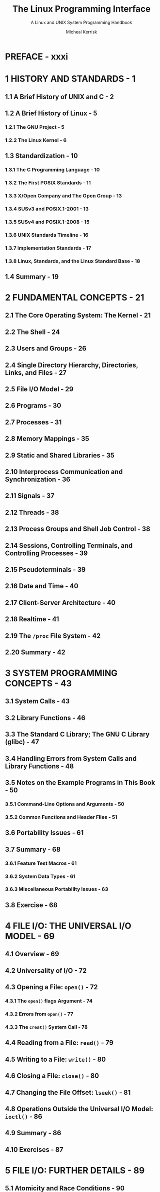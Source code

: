 #+TITLE: The Linux Programming Interface
#+SUBTITLE: A Linux and UNIX System Programming Handbook
#+AUTHOR: Micheal Kerrisk
#+YEAR: 2010
#+STARTUP: entitiespretty

* PREFACE - xxxi
* 1 HISTORY AND STANDARDS - 1
** 1.1 A Brief History of UNIX and C - 2
** 1.2 A Brief History of Linux - 5
*** 1.2.1 The GNU Project - 5
*** 1.2.2 The Linux Kernel - 6

** 1.3 Standardization - 10
*** 1.3.1 The C Programming Language - 10
*** 1.3.2 The First POSIX Standards - 11
*** 1.3.3 X/Open Company and The Open Group - 13
*** 1.3.4 SUSv3 and POSIX.1-2001 - 13
*** 1.3.5 SUSv4 and POSIX.1-2008 - 15
*** 1.3.6 UNIX Standards Timeline - 16
*** 1.3.7 Implementation Standards - 17
*** 1.3.8 Linux, Standards, and the Linux Standard Base - 18

** 1.4 Summary - 19

* 2 FUNDAMENTAL CONCEPTS - 21
** 2.1 The Core Operating System: The Kernel - 21
** 2.2 The Shell - 24
** 2.3 Users and Groups - 26
** 2.4 Single Directory Hierarchy, Directories, Links, and Files - 27
** 2.5 File I/O Model - 29
** 2.6 Programs - 30
** 2.7 Processes - 31
** 2.8 Memory Mappings - 35
** 2.9 Static and Shared Libraries - 35
** 2.10 Interprocess Communication and Synchronization - 36
** 2.11 Signals - 37
** 2.12 Threads - 38
** 2.13 Process Groups and Shell Job Control - 38
** 2.14 Sessions, Controlling Terminals, and Controlling Processes - 39
** 2.15 Pseudoterminals - 39
** 2.16 Date and Time - 40
** 2.17 Client-Server Architecture - 40
** 2.18 Realtime - 41
** 2.19 The ~/proc~ File System - 42
** 2.20 Summary - 42

* 3 SYSTEM PROGRAMMING CONCEPTS - 43
** 3.1 System Calls - 43
** 3.2 Library Functions - 46
** 3.3 The Standard C Library; The GNU C Library (glibc) - 47
** 3.4 Handling Errors from System Calls and Library Functions - 48
** 3.5 Notes on the Example Programs in This Book - 50
*** 3.5.1 Command-Line Options and Arguments - 50
*** 3.5.2 Common Functions and Header Files - 51

** 3.6 Portability Issues - 61
** 3.7 Summary - 68
*** 3.6.1 Feature Test Macros - 61
*** 3.6.2 System Data Types - 61
*** 3.6.3 Miscellaneous Portability Issues - 63

** 3.8 Exercise - 68

* 4 FILE I/O: THE UNIVERSAL I/O MODEL - 69
** 4.1 Overview - 69
** 4.2 Universality of I/O - 72
** 4.3 Opening a File: ~open()~ - 72
*** 4.3.1 The ~open()~ flags Argument - 74
*** 4.3.2 Errors from ~open()~ - 77
*** 4.3.3 The ~creat()~ System Call - 78

** 4.4 Reading from a File: ~read()~ - 79
** 4.5 Writing to a File: ~write()~ - 80
** 4.6 Closing a File: ~close()~ - 80
** 4.7 Changing the File Offset: ~lseek()~ - 81
** 4.8 Operations Outside the Universal I/O Model: ~ioctl()~ - 86
** 4.9 Summary - 86
** 4.10 Exercises - 87

* 5 FILE I/O: FURTHER DETAILS - 89
** 5.1 Atomicity and Race Conditions - 90
** 5.2 File Control Operations: fcntl() - 92
** 5.3 Open File Status Flags - 93
** 5.4 Relationship Between File Descriptors and Open Files - 94
** 5.5 Duplicating File Descriptors - 96
** 5.6 File I/O at a Specified Offset: pread() and pwrite() - 98
** 5.7 Scatter-Gather I/O: readv() and writev() - 99
** 5.8 Truncating a File: truncate() and ftruncate() - 103
** 5.9 Nonblocking I/O - 103
** 5.10 I/O on Large Files - 104
** 5.11 The /dev/fd Directory - 107
** 5.12 Creating Temporary Files - 108
** 5.13 Summary - 109
** 5.14 Exercises - 110

* 6 PROCESSES - 113
** 6.1  Processes and Programs - 113
** 6.2  Process ID and Parent Process ID - 114
** 6.3  Memory Layout of a Process - 114
** 6.4  Virtual Memory Management - 118
** 6.5  The Stack and Stack Frames - 121
** 6.6  Command-Line Arguments (argc, argv) - 122
** 6.7  Environment List - 125
** 6.8  Performing a Nonlocal Goto: ~setjmp()~ and ~longjmp()~ - 131
** 6.9  Summary - 138
** 6.10 Exercises - 138

* 7 MEMORY ALLOCATION - 139
** 7.1 Allocating Memory on the Heap - 139
*** 7.1.1 Adjusting the Program Break: ~brk()~ and ~sbrk()~ - 139
*** 7.1.2 Allocating Memory on the Heap: ~malloc()~ and ~free()~ - 140
*** 7.1.3 Implementation of ~malloc()~ and ~free()~ - 144
*** 7.1.4 Other Methods of Allocating Memory on the Heap - 147

** 7.2 Allocating Memory on the Stack: ~alloca()~ - 150
** 7.3 Summary - 151
** 7.4 Exercises - 152

* 8 USERS AND GROUPS - 153
** 8.1 The Password File: =/etc/passwd= - 153
** 8.2 The Shadow Password File: =/etc/shadow= - 155
** 8.3 The Group File: =/etc/group= - 155
** 8.4 Retrieving User and Group Information - 157
** 8.5 Password Encryption and User Authentication - 162
** 8.6 Summary - 166
** 8.7 Exercises - 166

* 9 PROCESS CREDENTIALS - 167
** 9.1 Real User ID and Real Group ID - 167
** 9.2 Effective User ID and Effective Group ID - 168
** 9.3 Set-User-ID and Set-Group-ID Programs - 168
** 9.4 Saved Set-User-ID and Saved Set-Group-ID - 170
** 9.5 File-System User ID and File-System Group ID - 171
** 9.6 Supplementary Group IDs - 172
** 9.7 Retrieving and Modifying Process Credentials - 172
*** 9.7.1 Retrieving and Modifying Real, Effective, and Saved Set IDs - 172
*** 9.7.2 Retrieving and Modifying File-System IDs - 178
*** 9.7.3 Retrieving and Modifying Supplementary Group IDs - 178
*** 9.7.4 Summary of Calls for Modifying Process Credentials - 180
*** 9.7.5 Example: Displaying Process Credentials - 182

** 9.8 Summary - 183
** 9.9 Exercises - 184

* 10 TIME - 185
** 10.1 Calendar Time - 186
** 10.2 Time-Conversion Functions - 187
*** 10.2.1 Converting time_t to Printable Form - 188
*** 10.2.2 Converting Between time_t and Broken-Down Time - 189
*** 10.2.3 Converting Between Broken-Down Time and Printable Form - 191

** 10.3 Timezones - 197
** 10.4 Locales - 200
** 10.5 Updating the System Clock - 204
** 10.6 The Software Clock (Jiffies) - 205
** 10.7 Process Time - 206
** 10.8 Summary - 209
** 10.9 Exercise - 210

* 11 SYSTEM LIMITS AND OPTIONS - 211
** 11.1 System Limits - 212
** 11.2 Retrieving System Limits (and Options) at Run Time - 215
** 11.3 Retrieving File-Related Limits (and Options) at Run Time - 217
** 11.4 Indeterminate Limits - 219
** 11.5 System Options - 219
** 11.6 Summary - 221
** 11.7 Exercises - 222

* 12 SYSTEM AND PROCESS INFORMATION - 223
** 12.1 The /proc File System - 223
*** 12.1.1 Obtaining Information About a Process: =/proc/ PID= - 224
*** 12.1.2 System Information Under =/proc= - 226
*** 12.1.3 Accessing /proc Files - 226

** 12.2 System Identification: ~uname()~ - 229
** 12.3 Summary - 231
** 12.4 Exercises - 231

* 13 FILE I/O BUFFERING - 223
** 13.1 Kernel Buffering of File I/O: The Buffer Cache - 223
** 13.2 Buffering in the stdio Library - 237
** 13.3 Controlling Kernel Buffering of File I/O - 239
** 13.4 Summary of I/O Buffering - 243
** 13.5 Advising the Kernel About I/O Patterns - 244
** 13.6 Bypassing the Buffer Cache: Direct I/O - 246
** 13.7 Mixing Library Functions and System Calls for File I/O - 248 
** 13.8 Summary - 249
** 13.9 Exercises - 250

* 14 FILE SYSTEMS - 251
** 14.1 Device Special Files (Devices) - 252
** 14.2 Disks and Partitions - 253 
** 14.3 File Systems - 254
** 14.4 I-nodes - 256
** 14.5 The Virtual File System (VFS) - 259
** 14.6 Journaling File Systems - 260
** 14.7 Single Directory Hierarchy and Mount Points - 261
** 14.8 Mounting and Unmounting File Systems - 262
*** 14.8.1 Mounting a File System: ~mount()~ - 264
*** 14.8.2 Unmounting a File System: ~umount()~ and ~umount2()~ - 269

** 14.9 Advanced Mount Features - 271
*** 14.9.1 Mounting a File System at Multiple Mount Points - 271
*** 14.9.2 Stacking Multiple Mounts on the Same Mount Point - 271
*** 14.9.3 Mount Flags That Are Per-Mount Options - 272 
*** 14.9.4 Bind Mounts - 272
*** 14.9.5 Recursive Bind Mounts - 273

** 14.10 A Virtual Memory File System: tmpfs - 274
** 14.11 Obtaining Information About a File System: ~statvfs()~ - 276
** 14.12 Summary - 277
** 14.13 Exercise - 278

* 15 FILE ATTRIBUTES - 279
** 15.1 Retrieving File Information: ~stat()~ - 279
** 15.2 File Timestamps - 285
*** 15.2.1 Changing File Timestamps with ~utime()~ and ~utimes()~ - 287
*** 15.2.2 Changing File Timestamps with ~utimensat()~ and ~futimens()~ - 289

** 15.3 File Ownership - 291
*** 15.3.1 Ownership of New Files - 291
*** 15.3.2 Changing File Ownership: ~chown()~, ~fchown()~, and ~lchown()~ - 291

** 15.4 File Permissions - 294
*** 15.4.1 Permissions on Regular Files - 294 
*** 15.4.2 Permissions on Directories - 297
*** 15.4.3 Permission-Checking Algorithm - 297 
*** 15.4.4 Checking File Accessibility: ~access()~ - 299 
*** 15.4.5 Set-User-ID, Set-Group-ID, and Sticky Bits - 300
*** 15.4.6 The Process File Mode Creation Mask: ~umask()~ - 301 
*** 15.4.7 Changing File Permissions: ~chmod()~ and ~fchmod()~ - 303 

** 15.5 I-node Flags (ext2 Extended File Attributes) - 304
** 15.6 Summary - 308
** 15.7 Exercises - 309

* 16 EXTENDED ATTRIBUTES - 311
** 16.1 Overview - 311
** 16.2 Extended Attribute Implementation Details - 313 
** 16.3 System Calls for Manipulating Extended Attributes - 314
** 16.4 Summary - 318
** 16.5 Exercise - 318 

* 17 ACCESS CONTROL LISTS - 319
** 17.1 Overview - 320
** 17.2 ACL Permission-Checking Algorithm - 321
** 17.3 Long and Short Text Forms for ACLs - 323
** 17.4 The ACL_MASK Entry and the ACL Group Class - 324
** 17.5 The getfacl and setfacl Commands - 325
** 17.6 Default ACLs and File Creation - 327
** 17.7 ACL Implementation Limits - 328
** 17.8 The ACL API - 329
** 17.9 Summary - 337
** 17.10 Exercise - 337

* 18 DIRECTORIES AND LINKS - 339
** 18.1 Directories and (Hard) Links - 339
** 18.2 Symbolic (Soft) Links - 342
** 18.3 Creating and Removing (Hard) Links: ~link()~ and ~unlink()~ - 344
** 18.4 Changing the Name of a File: ~rename()~ - 348
** 18.5 Working with Symbolic Links: ~symlink()~ and ~readlink()~ - 349
** 18.6 Creating and Removing Directories: ~mkdir()~ and ~rmdir()~ - 350
** 18.7 Removing a File or Directory: ~remove()~ - 352
** 18.8 Reading Directories: ~opendir()~ and ~readdir()~ - 352
** 18.9 File Tree Walking: ~nftw()~ - 358
** 18.10 The Current Working Directory of a Process - 363
** 18.11 Operating Relative to a Directory File Descriptor - 365
** 18.12 Changing the Root Directory of a Process: ~chroot()~ - 367
** 18.13 Resolving a Pathname: ~realpath()~ - 369
** 18.14 Parsing Pathname Strings: ~dirname()~ and ~basename()~ - 370
** 18.15 Summary - 372
** 18.16 Exercises - 373

* 19 MONITORING FILE EVENTS - 375
** 19.1 Overview - 376
** 19.2 The ~inotify~ API - 376
** 19.3 ~inotify~ Events - 378
** 19.4 Reading ~inotify~ Events - 379
** 19.5 Queue Limits and =/proc= Files - 385
** 19.6 An Older System for Monitoring File Events: ~dnotify~ - 386
** 19.7 Summary - 386
** 19.8 Exercise - 386

* 20 SIGNALS: FUNDAMENTAL CONCEPTS - 387
** 20.1 Concepts and Overview - 388
** 20.2 Signal Types and Default Actions - 390
** 20.3 Changing Signal Dispositions: ~signal()~ - 397
** 20.4 Introduction to Signal Handlers - 398
** 20.5 Sending Signals: ~kill()~ - 401
** 20.6 Checking for the Existence of a Process - 403
** 20.7 Other Ways of Sending Signals: ~raise()~ and ~killpg()~ - 404
** 20.8 Displaying Signal Descriptions - 406
** 20.9 Signal Sets - 406
** 20.10 The Signal Mask (Blocking Signal Delivery) - 410
** 20.11 Pending Signals - 411
** 20.12 Signals Are Not Queued - 412
** 20.13 Changing Signal Dispositions: ~sigaction()~ - 416
** 20.14 Waiting for a Signal: ~pause()~ - 418
** 20.15 Summary - 418
** 20.16 Exercises - 419

* 21 SIGNALS: SIGNAL HANDLERS - 421
** 21.1 Designing Signal Handlers - 422
*** 21.1.1 Signals Are Not Queued (Revisited) - 422
*** 21.1.2 Reentrant and Async-Signal-Safe Functions - 422
*** 21.1.3 Global Variables and the ~sig_atomic_t~ Data Type - 428

** 21.2 Other Methods of Terminating a Signal Handler - 428
*** 21.2.1 Performing a Nonlocal Goto from a Signal Handler - 429
*** 21.2.2 Terminating a Process Abnormally: ~abort()~ - 433

** 21.3 Handling a Signal on an Alternate Stack: ~sigaltstack()~ - 434
** 21.4 The SA_SIGINFO Flag - 437
** 21.5 Interruption and Restarting of System Calls - 442
** 21.6 Summary - 445
** 21.7 Exercise - 446 

* 22 SIGNALS: ADVANCED FEATURES - 447
** 22.1 Core Dump Files - 448
** 22.2 Special Cases for Delivery, Disposition, and Handling - 450
** 22.3 Interruptible and Uninterruptible Process Sleep States - 451
** 22.4 Hardware-Generated Signals - 452
** 22.5 Synchronous and Asynchronous Signal Generation - 452 
** 22.6 Timing and Order of Signal Delivery - 453
** 22.7 Implementation and Portability of ~signal()~ - 454
** 22.8 Realtime Signals - 456
*** 22.8.1 Sending Realtime Signals - 458
*** 22.8.2 Handling Realtime Signals - 460

** 22.9  Waiting for a Signal Using a Mask: ~sigsuspend()~ - 464
** 22.10 Synchronously Waiting for a Signal - 468
** 22.11 Fetching Signals via a File Descriptor - 471
** 22.12 Interprocess Communication with Signals - 474
** 22.13 Earlier Signal APIs (System V and BSD) - 475
** 22.14 Summary - 477
** 22.15 Exercises - 478

* 23 TIMERS AND SLEEPING - 479
** 23.1 Interval Timers- 479
** 23.2 Scheduling and Accuracy of Timers - 485
** 23.3 Setting Timeouts on Blocking Operations - 486
** 23.4 Suspending Execution for a Fixed Interval (Sleeping) - 487
*** 23.4.1 Low-Resolution Sleeping: ~sleep()~ - 487
*** 23.4.2 High-Resolution Sleeping: ~nanosleep()~ - 488

** 23.5 POSIX Clocks - 491
*** 23.5.1 Retrieving the Value of a Clock: ~clock_gettime()~ - 491
*** 23.5.2 Setting the Value of a Clock: ~clock_settime()~ - 492
*** 23.5.3 Obtaining the Clock ID of a Specific Process or Thread - 493
*** 23.5.4 Improved High-Resolution Sleeping: ~clock_nanosleep()~ - 493

** 23.6 POSIX Interval Timers - 495
*** 23.6.1 Creating a Timer: ~timer_create()~ - 495
*** 23.6.2 Arming and Disarming a Timer: ~timer_settime()~ - 498
*** 23.6.3 Retrieving the Current Value of a Timer: ~timer_gettime()~ - 499
*** 23.6.4 Deleting a Timer: ~timer_delete()~ - 499
*** 23.6.5 Notification via a Signal - 499
*** 23.6.6 Timer Overruns - 503
*** 23.6.7 Notification via a Thread - 504

** 23.7 Timers That Notify via File Descriptors: the ~timerfd~ API - 507
** 23.8 Summary - 511
** 23.9 Exercises - 512

* 24 PROCESS CREATION - 513
** 24.1 Overview of ~fork()~, ~exit()~, ~wait()~, and ~execve()~ - 513
** 24.2 Creating a New Process: ~fork()~ - 515
*** 24.2.1 File Sharing Between Parent and Child - 517
*** 24.2.2 Memory Semantics of ~fork()~ - 520

** 24.3 The ~vfork()~ System Call - 522
** 24.4 Race Conditions After ~fork()~ - 525
** 24.5 Avoiding Race Conditions by Synchronizing with Signals - 527
** 24.6 Summary - 529
** 24.7 Exercises - 530

* 25 PROCESS TERMINATION - 531
** 25.1 Terminating a Process: ~_exit()~ and ~exit()~ - 531
** 25.2 Details of Process Termination - 533
** 25.3 Exit Handlers - 533
** 25.4 Interactions Between ~fork()~, stdio Buffers, and ~_exit()~ - 537
** 25.5 Summary - 538
** 25.6 Exercise - 539

* 26 MONITORING CHILD PROCESSES - 541
** 26.1  Waiting on a Child Process - 541
*** 26.1.1 The ~wait()~ System Call- 541
*** 26.1.2 The ~waitpid()~ System Call - 544
*** 26.1.3 The Wait Status Value - 545
*** 26.1.4 Process Termination from a Signal Handler - 549
*** 26.1.5 The ~waitid()~ System Call - 550
*** 26.1.6 The ~wait3()~ and ~wait4()~ System Calls - 552

** 26.2 Orphans and Zombies - 553
** 26.3 The ~SIGCHLD~ Signal - 555
*** 26.3.1 Establishing a Handler for ~SIGCHLD~ - 555
*** 26.3.2 Delivery of ~SIGCHLD~ for Stopped Children - 559
*** 26.3.3 Ignoring Dead Child Processes - 559

** 26.4 Summary - 561
** 26.5 Exercises - 562

* 27 PROGRAM EXECUTION - 563
** 27.1 Executing a New Program: ~execve()~ - 563
** 27.2 The ~exec()~ Library Functions - 567
*** 27.2.1 The ~PATH~ Environment Variable - 568
*** 27.2.2 Specifying Program Arguments as a List - 570
*** 27.2.3 Passing the Caller's Environment to the New Program - 570
*** 27.2.4 Executing a File Referred to by a Descriptor: ~fexecve()~ - 571

** 27.3 Interpreter Scripts - 572
** 27.4 File Descriptors and ~exec()~ - 575
** 27.5 Signals and ~exec()~ - 578
** 27.6 Executing a Shell Command: ~system()~ - 579
** 27.7 Implementing ~system()~ - 582
** 27.8 Summary - 588
** 27.9 Exercises - 589

* 28 PROCESS CREATION AND PROGRAM EXECUTION IN MORE DETAIL - 591
** 28.1 Process Accounting - 591
** 28.2 The ~clone()~ System Call - 591
*** 28.2.1 The ~clone()~ flags Argument - 598
*** 28.2.2 Extensions to ~waitpid()~ for Cloned Children - 603

** 28.3 Speed of Process Creation - 609
** 28.4 Effect of ~exec()~ and ~fork()~ on Process Attributes - 610
** 28.5 Summary - 612
** 28.6 Exercise - 616

* 29 THREADS: INTRODUCTION - 617
** 29.1 Overview - 617
** 29.2 Background Details of the Pthreads API - 620
** 29.3 Thread Creation - 622
** 29.4 Thread Termination - 623
** 29.5 Thread IDs - 624
** 29.6 Joining with a Terminated Thread - 625
** 29.7 Detaching a Thread - 627
** 29.8 Thread Attributes - 628
** 29.9 Threads Versus Processes - 629
** 29.10 Summary - 629
** 29.11 Exercises - 630

* 30 THREADS: THREAD SYNCHRONIZATION - 631
** 30.1 Protecting Accesses to Shared Variables: Mutexes - 631
*** 30.1.1 Statically Allocated Mutexes - 635
*** 30.1.2 Locking and Unlocking a Mutex - 635
*** 30.1.3 Performance of Mutexes - 638
*** 30.1.4 Mutex Deadlocks - 639
*** 30.1.5 Dynamically Initializing a Mutex - 639
*** 30.1.6 Mutex Attributes - 640
*** 30.1.7 Mutex Types - 640

** 30.2 Signaling Changes of State: Condition Variables - 642
*** 30.2.1 Statically Allocated Condition Variables - 643
*** 30.2.2 Signaling and Waiting on Condition Variables - 643
*** 30.2.3 Testing a Condition Variable's Predicate - 647
*** 30.2.4 Example Program: Joining Any Terminated Thread - 648
*** 30.2.5 Dynamically Allocated Condition Variables - 651

** 30.3 Summary - 652
** 30.4 Exercises - 652

* 31 THREADS: THREAD SAFETY AND PER-THREAD STORAGE - 655
** 31.1 Thread Safety (and Reentrancy Revisited) - 655
** 31.2 One-Time Initialization - 658
** 31.3 Thread-Specific Data - 659
*** 31.3.1 Thread-Specific Data from the Library Function's Perspective - 660
*** 31.3.2 Overview of the Thread-Specific Data API - 660
*** 31.3.3 Details of the Thread-Specific Data API - 661
*** 31.3.4 Employing the Thread-Specific Data API - 663
*** 31.3.5 Thread-Specific Data Implementation Limits - 668

** 31.4 Thread-Local Storage - 668
** 31.5 Summary - 669
** 31.6 Exercises - 670

* 32 THREADS: THREAD CANCELLATION - 671
** 32.1 Canceling a Thread - 671
** 32.2 Cancellation State and Type - 672
** 32.3 Cancellation Points - 673
** 32.4 Testing for Thread Cancellation - 675
** 32.5 Cleanup Handlers - 676
** 32.6 Asynchronous Cancelability - 680
** 32.7 Summary - 680

* 33 THREADS: FURTHER DETAILS - 681
** 33.1 Thread Stacks - 681
** 33.2 Threads and Signals - 682
*** 33.2.1 How the UNIX Signal Model Maps to Threads - 682
*** 33.2.2 Manipulating the Thread Signal Mask - 684
*** 33.2.3 Sending a Signal to a Thread - 684
*** 33.2.4 Dealing with Asynchronous Signals Sanely - 685

** 33.3 Threads and Process Control - 686
** 33.4 Thread Implementation Models - 687 
** 33.5 Linux Implementations of POSIX Threads - 689
*** 33.5.1 LinuxThreads - 689 
*** 33.5.2 NPTL - 692
*** 33.5.3 Which Threading Implementation? - 694

** 33.6 Advanced Features of the Pthreads API - 696
** 33.7 Summary - 696
** 33.8 Exercises - 697

* 34 PROCESS GROUPS, SESSIONS, AND JOB CONTROL - 699
** 34.1 Overview - 699
** 34.2 Process Groups - 701
** 34.3 Sessions - 704
** 34.4 Controlling Terminals and Controlling Processes - 706
** 34.5 Foreground and Background Process Groups - 708
** 34.6 The SIGHUP Signal - 709
*** 34.6.1 Handling of SIGHUP by the Shell - 710
*** 34.6.2 SIGHUP and Termination of the Controlling Process - 712

** 34.7 Job Control - 714
*** 34.7.1 Using Job Control Within the Shell - 714
*** 34.7.2 Implementing Job Control - 717
*** 34.7.3 Handling Job-Control Signals - 722
*** 34.7.4 Orphaned Process Groups (and SIGHUP Revisited) - 725
** 34.8 Summary - 730
** 34.9 Exercises - 731

* 35 PROCESS PRIORITIES AND SCHEDULING - 733
** 35.1 Process Priorities (Nice Values) - 733
** 35.2 Overview of Realtime Process Scheduling - 737
*** 35.2.1 The ~SCHED_RR~ Policy - 739
*** 35.2.2 The ~SCHED_FIFO~ Policy - 740
*** 35.2.3 The ~SCHED_BATCH~ and ~SCHED_IDLE~ Policies - 740

** 35.3 Realtime Process Scheduling API - 740
*** 35.3.1 Realtime Priority Ranges - 740
*** 35.3.2 Modifying and Retrieving Policies and Priorities - 741
*** 35.3.3 Relinquishing the CPU - 747
*** 35.3.4 The ~SCHED_RR~ Time Slice - 747

** 35.4 CPU Affinity - 748
** 35.5 Summary - 751
** 35.6 Exercises - 751

* 36 PROCESS RESOURCES - 753
** 36.1 Process Resource Usage - 753
** 36.2 Process Resource Limits - 755
** 36.3 Details of Specific Resource Limits - 760
** 36.4 Summary - 765
** 36.5 Exercises - 765

* 37 DAEMONS - 767
** 37.1 Overview - 767
** 37.2 Creating a Daemon - 768
** 37.3 Guidelines for Writing Daemons - 771
** 37.4 Using ~SIGHUP~ to Reinitialize a Daemon - 772
** 37.5 Logging Messages and Errors Using ~syslog~ - 775
*** 37.5.1 Overview - 775
*** 37.5.2 The ~syslog~ API - 777
*** 37.5.3 The =/etc/syslog.conf= File - 781

** 37.6 Summary - 782
** 37.7 Exercise - 782

* 38 WRITING SECURE PRIVILEGED PROGRAMS - 783
** 38.1 Is a Set-User-ID or Set-Group-ID Program Required? - 784
** 38.2 Operate with Least Privilege - 784
** 38.3 Be Careful When Executing a Program - 787
** 38.4 Avoid Exposing Sensitive Information - 788
** 38.5 Confine the Process - 789
** 38.6 Beware of Signals and Race Conditions - 790
** 38.7 Pitfalls When Performing File Operations and File I/O - 790
** 38.8 Don't Trust Inputs or the Environment - 791
** 38.9 Beware of Buffer Overruns - 792
** 38.10 Beware of Denial-of-Service Attacks - 793
** 38.11 Check Return Statuses and Fail Safely - 794
** 38.12 Summary - 795
** 38.13 Exercises - 796

* 39 CAPABILITIES - 797
** 39.1 Rationale for Capabilities - 797
** 39.2 The Linux Capabilities - 798
** 39.3 Process and File Capabilities - 798
*** 39.3.1 Process Capabilities - 798
*** 39.3.2 File Capabilities - 799
*** 39.3.3 Purpose of the Process Permitted and Effective Capability Sets - 802
*** 39.3.4 Purpose of the File Permitted and Effective Capability Sets - 802
*** 39.3.5 Purpose of the Process and File Inheritable Sets - 802
*** 39.3.6 Assigning and Viewing File Capabilities from the Shell - 803

** 39.4 The Modern Capabilities Implementation - 804
** 39.5 Transformation of Process Capabilities During ~exec()~ - 805
*** 39.5.1 Capability Bounding Set - 805
*** 39.5.2 Preserving root Semantics - 806

** 39.6 Effect on Process Capabilities of Changing User IDs - 806
** 39.7 Changing Process Capabilities Programmatically - 807
** 39.8 Creating Capabilities-Only Environments - 811
** 39.9 Discovering the Capabilities Required by a Program - 813
** 39.10 Older Kernels and Systems Without File Capabilities - 814
** 39.11 Summary - 816
** 39.12 Exercise - 816

* 40 LOGIN ACCOUNTING - 817
** 40.1 Overview of the utmp and wtmp Files - 817
** 40.2 The utmpx API - 818
** 40.3 The utmpx Structure - 818
** 40.4 Retrieving Information from the utmp and wtmp Files - 821
** 40.5 Retrieving the Login Name: ~getlogin()~ - 825
** 40.6 Updating the utmp and wtmp Files for a Login Session - 825
** 40.7 The lastlog File - 830
** 40.8 Summary - 832
** 40.9 Exercises - 832

* 41 FUNDAMENTALS OF SHARED LIBRARIES - 833
** 41.1 Object Libraries - 833
** 41.2 Static Libraries - 834
** 41.3 Overview of Shared Libraries - 836
** 41.4 Creating and Using Shared Libraries -- A First Pass - 837
*** 41.4.1 Creating a Shared Library - 837
*** 41.4.2 Position-Independent Code - 838
*** 41.4.3 Using a Shared Library - 839
*** 41.4.4 The Shared Library Soname - 840

** 41.5 Useful Tools for Working with Shared Libraries - 843
** 41.6 Shared Library Versions and Naming Conventions - 844
** 41.7 Installing Shared Libraries - 847
** 41.8 Compatible Versus Incompatible Libraries - 850
** 41.9 Upgrading Shared Libraries - 850
** 41.10 Specifying Library Search Directories in an Object File - 851
** 41.11 Finding Shared Libraries at Run Time - 854
** 41.12 Run-Time Symbol Resolution - 854
** 41.13 Using a Static Library Instead of a Shared Library - 856
** 41.14 Summary - 856
** 41.15 Exercise - 857

* 42 ADVANCED FE ATURES OF SHARED LIBRARIES - 859
** 42.1 Dynamically Loaded Libraries - 859
*** 42.1.1 Opening a Shared Library: ~dlopen()~ - 860
*** 42.1.2 Diagnosing Errors: ~dlerror()~ - 862
*** 42.1.3 Obtaining the Address of a Symbol: ~dlsym()~ - 862
*** 42.1.4 Closing a Shared Library: ~dlclose()~ - 866
*** 42.1.5 Obtaining Information About Loaded Symbols: ~dladdr()~ - 866
*** 42.1.6 Accessing Symbols in the Main Program - 867

** 42.2 Controlling Symbol Visibility - 867
** 42.3 Linker Version Scripts - 868
*** 42.3.1 Controlling Symbol Visibility with Version Scripts - 868
*** 42.3.2 Symbol Versioning - 870

** 42.4 Initialization and Finalization Functions - 872
** 42.5 Preloading Shared Libraries - 873
** 42.6 Monitoring the Dynamic Linker: LD_DEBUG - 874
** 42.7 Summary - 875
** 42.8 Exercises - 876

* 43 INTERPROCESS COMMUN ICATION OVERVIEW - 877
** 43.1 A Taxonomy of IPC Facilities - 877
** 43.2 Communication Facilities - 879
** 43.3 Synchronization Facilities - 880
** 43.4 Comparing IPC Facilities - 882
** 43.5 Summary - 887
** 43.6 Exercises - 887

* 44 PIPES AND FIFOS - 889
** 44.1 Overview - 889
** 44.2 Creating and Using Pipes- 892
** 44.3 Pipes as a Method of Process Synchronization - 897
** 44.4 Using Pipes to Connect Filters - 899
** 44.5 Talking to a Shell Command via a Pipe: ~popen()~ - 902
** 44.6 Pipes and stdio Buffering - 906
** 44.7 FIFOs - 906
** 44.8 A Client-Server Application Using FIFOs - 909
** 44.9 Nonblocking I/O - 915
** 44.10 Semantics of ~read()~ and ~write()~ on Pipes and FIFOs - 917
** 44.11 Summary - 918
** 44.12 Exercises - 919

* 45 INTRODUCTION TO SYSTEM V IPC - 921
** 45.1 API Overview - 922
** 45.2 IPC Keys - 925
** 45.3 Associated Data Structure and Object Permissions - 927
** 45.4 IPC Identifiers and Client-Server Applications - 929
** 45.5 Algorithm Employed by System V IPC get Calls - 931
** 45.6 The ipcs and ipcrm Commands - 934
** 45.7 Obtaining a List of All IPC Objects - 935
** 45.8 IPC Limits - 935
** 45.9 Summary - 936
** 45.10 Exercises - 936

* 46 SYSTEM V MESSAGE QUEUES - 937
** 46.1 Creating or Opening a Message Queue - 938
** 46.2 Exchanging Messages - 940
*** 46.2.1 Sending Messages - 940
*** 46.2.2 Receiving Messages - 943

** 46.3 Message Queue Control Operations - 947
** 46.4 Message Queue Associated Data Structure - 948
** 46.5 Message Queue Limits - 950
** 46.6 Displaying All Message Queues on the System - 951
** 46.7 Client-Server Programming with Message Queues - 953
** 46.8 A File-Server Application Using Message Queues - 955
** 46.9 Disadvantages of System V Message Queues - 961
** 46.10 Summary - 962
** 46.11 Exercises - 963

* 47 SYSTEM V SEMAPHORES - 965
** 47.1 Overview - 966
** 47.2 Creating or Opening a Semaphore Set - 969
** 47.3 Semaphore Control Operations - 969
** 47.4 Semaphore Associated Data Structure - 972
** 47.5 Semaphore Initialization - 975
** 47.6 Semaphore Operations - 978
** 47.7 Handling of Multiple Blocked Semaphore Operations - 986
** 47.8 Semaphore Undo Values - 986
** 47.9 Implementing a Binary Semaphores Protocol - 988
** 47.10 Semaphore Limits - 991
** 47.11 Disadvantages of System V Semaphores - 993
** 47.12 Summary - 993
** 47.13 Exercises - 994

* 48 SYSTEM V SHARED MEMORY - 997
** 48.1 Overview - 998
** 48.2 Creating or Opening a Shared Memory Segment - 998
** 48.3 Using Shared Memory - 999
** 48.4 Example: Transferring Data via Shared Memory - 1001
** 48.5 Location of Shared Memory in Virtual Memory - 1006
** 48.6 Storing Pointers in Shared Memory - 1010
** 48.7 Shared Memory Control Operations - 1011
** 48.8 Shared Memory Associated Data Structure - 1012
** 48.9 Shared Memory Limits - 1014
** 48.10 Summary - 1015
** 48.11 Exercises - 1016

* 49 MEMORY MAPPINGS - 1017
** 49.1 Overview - 1017
** 49.2 Creating a Mapping: ~mmap()~ - 1020
** 49.3 Unmapping a Mapped Region: ~munmap()~ - 1023
** 49.4 File Mappings - 1024
*** 49.4.1 Private File Mappings - 1024
*** 49.4.2 Shared File Mappings - 1025
*** 49.4.3 Boundary Cases - 1029
*** 49.4.4 Memory Protection and File Access Mode Interactions - 1030

** 49.5 Synchronizing a Mapped Region: ~msync()~ - 1031
** 49.6 Additional ~mmap()~ Flags - 1033
** 49.7 Anonymous Mappings - 1034
** 49.8 Remapping a Mapped Region: ~mremap()~ - 1037
** 49.9 ~MAP_NORESERVE~ and Swap Space Overcommitting - 1038
** 49.10 The ~MAP_FIXED~ Flag - 1040
** 49.11 Nonlinear Mappings: ~remap_file_pages()~ - 1041
** 49.12 Summary - 1043
** 49.13 Exercises - 1044

* 50 VIRTUAL MEMORY OPERATIONS - 1045
** 50.1 Changing Memory Protection: ~mprotect()~ - 1045
** 50.2 Memory Locking: ~mlock()~ and ~mlockall()~ - 1047
** 50.3 Determining Memory Residence: ~mincore()~ - 1051
** 50.4 Advising Future Memory Usage Patterns: ~madvise()~ - 1054
** 50.5 Summary - 1056
** 50.6 Exercises - 1056

* 51 INTRODUCTION TO POSIX IPC - 1057
** 51.1 API Overview - 1058
** 51.2 Comparison of System V IPC and POSIX IPC - 1061
** 51.3 Summary - 1062

* 52 POSIX MESSAGE QUEUES - 1063
** 52.1 Overview - 1064
** 52.2 Opening, Closing, and Unlinking a Message Queue - 1064
** 52.3 Relationship Between Descriptors and Message Queues - 1067
** 52.4 Message Queue Attributes - 1068
** 52.5 Exchanging Messages - 1073
*** 52.5.1 Sending Messages - 1073
*** 52.5.2 Receiving Messages - 1074
*** 52.5.3 Sending and Receiving Messages with a Timeout - 1077

** 52.6 Message Notification - 1077
*** 52.6.1 Receiving Notification via a Signal - 1079
*** 52.6.2 Receiving Notification via a Thread - 1082

** 52.7 Linux-Specific Features - 1083
** 52.8 Message Queue Limits - 1085
** 52.9 Comparison of POSIX and System V Message Queues - 1086
** 52.10 Summary - 1087
** 52.11 Exercises - 1087

* 53 POSIX SEMAPHORES - 1089
** 53.1 Overview - 1089
** 53.2 Named Semaphores - 1090
*** 53.2.1 Opening a Named Semaphore - 1090
*** 53.2.2 Closing a Semaphore - 1093
*** 53.2.3 Removing a Named Semaphore - 1093

** 53.3 Semaphore Operations - 1094
*** 53.3.1 Waiting on a Semaphore - 1094
*** 53.3.2 Posting a Semaphore - 1096
*** 53.3.3 Retrieving the Current Value of a Semaphore - 1097

** 53.4 Unnamed Semaphores - 1099
*** 53.4.1 Initializing an Unnamed Semaphore - 1100
*** 53.4.2 Destroying an Unnamed Semaphore - 1102

** 53.5 Comparisons with Other Synchronization Techniques - 1103
** 53.6 Semaphore Limits - 1104
** 53.7 Summary - 1105
** 53.8 Exercises - 1105

* 54 POSIX SHARED MEMORY - 1107
** 54.1 Overview - 1108
** 54.2 Creating Shared Memory Objects - 1109
** 54.3 Using Shared Memory Objects - 1112
** 54.4 Removing Shared Memory Objects - 1114
** 54.5 Comparisons Between Shared Memory APIs - 1115
** 54.6 Summary - 1116
** 54.7 Exercise - 1116

* 55 FILE LOCKING - 1117
** 55.1 Overview - 1117
** 55.2 File Locking with ~flock()~ - 1119
*** 55.2.1 Semantics of Lock Inheritance and Release - 1122
*** 55.2.2 Limitations of ~flock()~ - 1123

** 55.3 Record Locking with ~fcntl()~ - 1124
*** 55.3.1 Deadlock - 1128
*** 55.3.2 Example: An Interactive Locking Program - 1129
*** 55.3.3 Example: A Library of Locking Functions - 1133
*** 55.3.4 Lock Limits and Performance - 1135
*** 55.3.5 Semantics of Lock Inheritance and Release - 1136
*** 55.3.6 Lock Starvation and Priority of Queued Lock Requests - 1137

** 55.4 Mandatory Locking - 1137
** 55.5 The =/proc/locks= File - 1140
** 55.6 Running Just One Instance of a Program - 1142
** 55.7 Older Locking Techniques - 1144
** 55.8 Summary - 1146
** 55.9 Exercises - 1147













































* 56 SOCKETS: INTRODUCTION - 1149
** 56.1 Overview - 1150
** 56.2 Creating a Socket: ~socket()~ - 1153
** 56.3 Binding a Socket to an Address: ~bind()~ - 1153
** 56.4 Generic Socket Address Structures: struct sockaddr - 1154
** 56.5 Stream Sockets - 1155
*** 56.5.1 Listening for Incoming Connections: ~listen()~ - 1156
*** 56.5.2 Accepting a Connection: ~accept()~ - 1157
*** 56.5.3 Connecting to a Peer Socket: ~connect()~ - 1158
*** 56.5.4 I/O on Stream Sockets - 1159
*** 56.5.5 Connection Termination: ~close()~ - 1159

** 56.6 Datagram Sockets - 1159
*** 56.6.1 Exchanging Datagrams: ~recvfrom()~ and ~sendto()~ - 1160
*** 56.6.2 Using ~connect()~ with Datagram Sockets - 1162

** 56.7 Summary - 1162

* 57 SOCKETS: UNIX DOMAIN - 1165
** 57.1 UNIX Domain Socket Addresses: ~struct sockaddr_un~ - 1165
** 57.2 Stream Sockets in the UNIX Domain - 1167
** 57.3 Datagram Sockets in the UNIX Domain - 1171
** 57.4 UNIX Domain Socket Permissions - 1174
** 57.5 Creating a Connected Socket Pair: ~socketpair()~ - 1174
** 57.6 The Linux Abstract Socket Namespace - 1175
** 57.7 Summary - 1176
** 57.8 Exercises - 1177

* 58 SOCKETS: FUNDAMENTALS OF TCP/IP NETWORKS - 1179
** 58.1 Internets - 1179
** 58.2 Networking Protocols and Layers - 1180
** 58.3 The Data-Link Layer - 1182
** 58.4 The Network Layer: IP - 1184
** 58.5 IP Addresses - 1186
** 58.6 The Transport Layer - 1188
*** 58.6.1 Port Numbers - 1188
*** 58.6.2 User Datagram Protocol (UDP) - 1189
*** 58.6.3 Transmission Control Protocol (TCP) - 1190

** 58.7 Requests for Comments (RFCs) - 1193
** 58.8 Summary - 1195

* 59 SOCKETS: INTERNET DOMAINS - 1197
** 59.1  Internet Domain Sockets - 1197
** 59.2  Network Byte Order - 1198
** 59.3  Data Representation - 1199
** 59.4  Internet Socket Addresses - 1202
** 59.5  Overview of Host and Service Conversion Functions - 1204
** 59.6  The ~inet_pton()~ and ~inet_ntop()~ Functions - 1206
** 59.7  Client-Server Example (Datagram Sockets)- 1207
** 59.8  Domain Name System (DNS) - 1209
** 59.9  The =/etc/services= File - 1212
** 59.10 Protocol-Independent Host and Service Conversion - 1213
*** 59.10.1 The ~getaddrinfo()~ Function - 1213
*** 59.10.2 Freeing addrinfo Lists: ~freeaddrinfo()~ - 1217
*** 59.10.3 Diagnosing Errors: ~gai_strerror()~ - 1217
*** 59.10.4 The ~getnameinfo()~ Function - 1218

** 59.11 Client-Server Example (Stream Sockets) - 1219
** 59.12 An Internet Domain Sockets Library - 1225
** 59.13 Obsolete APIs for Host and Service Conversions - 1230
*** 59.13.1 The ~inet_aton()~ and ~inet_ntoa()~ Functions - 1230
*** 59.13.2 The ~gethostbyname()~ and ~gethostbyaddr()~ Functions - 1231
*** 59.13.3 The ~getservbyname()~ and ~getservbyport()~ Functions - 1234

** 59.14 UNIX Versus Internet Domain Sockets - 1235
** 59.15 Further Information - 1235
** 59.16 Summary - 1236
** 59.17 Exercises - 1236

* 60 SOCKETS: SERVER DESIGN - 1239
** 60.1 Iterative and Concurrent Servers - 1239
** 60.2 An Iterative UDP echo Server - 1240
** 60.3 A Concurrent TCP echo Server - 1243
** 60.4 Other Concurrent Server Designs - 1245
** 60.5 The inetd (Internet Superserver) Daemon - 1247
** 60.6 Summary - 1252
** 60.7 Exercises - 1252

* 61 SOCKETS: ADVANCED TOPICS - 1253
** 61.1 Partial Reads and Writes on Stream Sockets - 1254
** 61.2 The ~shutdown()~ System Call - 1256
** 61.3 Socket-Specific I/O System Calls: ~recv()~ and ~send()~ - 1259
** 61.4 The ~sendfile()~ System Call- 1260
** 61.5 Retrieving Socket Addresses - 1263
** 61.6 A Closer Look at TCP - 1266
*** 61.6.1 Format of a TCP Segment - 1266
*** 61.6.2 TCP Sequence Numbers and Acknowledgements - 1268
*** 61.6.3 TCP State Machine and State Transition Diagram - 1269
*** 61.6.4 TCP Connection Establishment - 1270
*** 61.6.5 TCP Connection Termination - 1272
*** 61.6.6 Calling ~shutdown()~ on a TCP Socket - 1273
*** 61.6.7 The TIME_WAIT State - 1274

** 61.7 Monitoring Sockets: ~netstat~ - 1275
** 61.8 Using ~tcpdump~ to Monitor TCP Traffic - 1276
** 61.9 Socket Options - 1278
** 61.10 The ~SO_REUSEADDR~ Socket Option - 1279
** 61.11 Inheritance of Flags and Options Across ~accept()~ - 1281
** 61.12 TCP Versus UDP - 1282
** 61.13 Advanced Features - 1283
*** 61.13.1 Out-of-Band Data - 1283
*** 61.13.2 The ~sendmsg()~ and ~recvmsg()~ System Calls - 1284
*** 61.13.3 Passing File Descriptors - 1284
*** 61.13.4 Receiving Sender Credentials - 1284
*** 61.13.5 Sequenced-Packet Sockets - 1285
*** 61.13.6 SCTP and DCCP Transport-Layer Protocols - 1285

** 61.14 Summary - 1286
** 61.15 Exercises - 1287

* 62 TERMINALS - 1289
** 62.1 Overview - 1290 
** 62.2 Retrieving and Modifying Terminal Attributes - 1291
** 62.3 The stty Command - 1294
** 62.4 Terminal Special Characters - 1296 
** 62.5 Terminal Flags - 1301
** 62.6 Terminal I/O Modes - 1307
*** 62.6.1 Canonical Mode - 1307
*** 62.6.2 Noncanonical Mode - 1307
*** 62.6.3 Cooked, Cbreak, and Raw Modes - 1309

** 62.7 Terminal Line Speed (Bit Rate) - 1316
** 62.8 Terminal Line Control - 1317
** 62.9 Terminal Window Size - 1319
** 62.10 Terminal Identification - 1321
** 62.11 Summary - 1322
** 62.12 Exercises - 1323

* 63 ALTERNATIVE I/O MODELS - 1325
** 63.1 Overview - 1325
*** 63.1.1 Level-Triggered and Edge-Triggered Notification - 1329
*** 63.1.2 Employing Nonblocking I/O with Alternative I/O Models - 1330

** 63.2 I/O Multiplexing - 1330
*** 63.2.1 The ~select()~ System Call - 1331
*** 63.2.2 The ~poll()~ System Call - 1337
*** 63.2.3 When Is a File Descriptor Ready? - 1341 
*** 63.2.4 Comparison of ~select()~ and ~poll()~ - 1344
*** 63.2.5 Problems with ~select()~ and ~poll()~ - 1346

** 63.3 Signal-Driven I/O - 1346
*** 63.3.1 When Is "I/O Possible" Signaled? - 1351
*** 63.3.2 Refining the Use of Signal-Driven I/O - 1352

** 63.4 The epoll API - 1355
*** 63.4.1 Creating an epoll Instance: ~epoll_create()~ - 1356
*** 63.4.2 Modifying the epoll Interest List: ~epoll_ctl()~ - 1356
*** 63.4.3 Waiting for Events: ~epoll_wait()~ - 1358
*** 63.4.4 A Closer Look at ~epoll~ Semantics - 1363
*** 63.4.5 Performance of ~epoll~ Versus I/O Multiplexing - 1365
*** 63.4.6 Edge-Triggered Notification - 1366

** 63.5 Waiting on Signals and File Descriptors - 1368
*** 63.5.1 The ~pselect()~ System Call - 1369
*** 63.5.2 The Self-Pipe Trick - 1370

** 63.6 Summary - 1373
** 63.7 Exercises - 1374

* 64 PSEUDOTERMINALS - 1375
** 64.1 Overview - 1375
** 64.2 UNIX 98 Pseudoterminals - 1380
*** 64.2.1 Opening an Unused Master: ~posix_openpt()~ - 1380
*** 64.2.2 Changing Slave Ownership and Permissions: ~grantpt()~ - 1381
*** 64.2.3 Unlocking the Slave: ~unlockpt()~ - 1382
*** 64.2.4 Obtaining the Name of the Slave: ~ptsname()~ - 1382

** 64.3 Opening a Master: ~ptyMasterOpen()~ - 1383
** 64.4 Connecting Processes with a Pseudoterminal: ~ptyFork()~ - 1385
** 64.5 Pseudoterminal I/O - 1388
** 64.6 Implementing ~script(1)~ - 1390
** 64.7 Terminal Attributes and Window Size - 1394
** 64.8 BSD Pseudoterminals - 1395
** 64.9 Summary - 1397
** 64.10 Exercises - 1398

* A TRACING SYSTEM CALLS - 1401
* B PARSING COMMAND-LINE OPTIONS - 1405
* C CASTING THE NULL POINTER - 1413
* D KERNEL CONFIGURATION - 1417
* E FURTHER SOURCES OF INFORMATION - 1419
* F SOLUTIONS TO SELECTED EXERCISES - 1425
* BIBLIOGRAPHY - 1437
* INDEX - 1447
